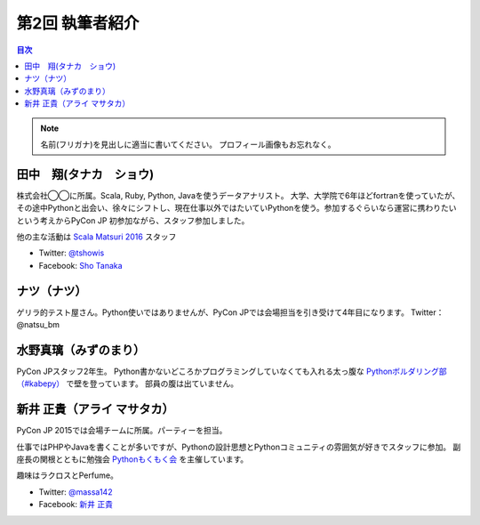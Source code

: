 =================
第2回 執筆者紹介
=================

.. contents:: 目次
   :local:

.. note::

   名前(フリガナ)を見出しに適当に書いてください。
   プロフィール画像もお忘れなく。

..
   記入例

   芝田 将(しばた まさし)
   ======================
   .. image:: /_static/shibata.jpg
   
   明石高専の学生でBeProud アルバイト、Pythonの勉強会 `akashi.py <http://akashipy.connpass.com/>`_ を主催。PyCon JP 2015ではメディアチームに在籍。
   Pythonが好きで趣味やアルバイトではDjangoを使ってWebアプリを書きつつ、研究ではpandasを利用。
   `PyCon APAC/Taiwan 2015に参加 <http://gihyo.jp/news/report/01/pycon-apac-2015>`_ して、PyCon JPの宣伝をしてきましたが、僕自身はPyCon JPへの参加経験はなく、かなり楽しみにしています。
   - Twitter: `@c_bata_ <https://twitter.com/c_bata_>`_
   - Facebook: `芝田 将 <http://facebook.com/masashi.cbata>`_


田中　翔(タナカ　ショウ)
==============================
.. image:: /_static/tsho.jpg

株式会社◯◯に所属。Scala, Ruby, Python, Javaを使うデータアナリスト。
大学、大学院で6年ほどfortranを使っていたが、その途中Pythonと出会い、徐々にシフトし、現在仕事以外ではたいていPythonを使う。参加するぐらいなら運営に携わりたいという考えからPyCon JP 初参加ながら、スタッフ参加しました。

他の主な活動は `Scala Matsuri 2016  <http://scalamatsuri.org/>`_ スタッフ

- Twitter: `@tshowis <https://twitter.com/tshowis>`_
- Facebook: `Sho Tanaka <https://www.facebook.com/tshowis>`_


ナツ（ナツ）
==============================
.. image:: /_static/natsu_bm.jpg

ゲリラ的テスト屋さん。Python使いではありませんが、PyCon JPでは会場担当を引き受けて4年目になります。 Twitter： @natsu_bm


水野真璃（みずのまり）
==============================
.. image:: /_static/mmznn.jpg

PyCon JPスタッフ2年生。
Python書かないどころかプログラミングしていなくても入れる太っ腹な `Pythonボルダリング部（#kabepy） <http://kabepy.connpass.com/>`_ で壁を登っています。
部員の腹は出ていません。

新井 正貴（アライ マサタカ）
=============================
.. image:: /_static/arai.jpg

PyCon JP 2015では会場チームに所属。パーティーを担当。

仕事ではPHPやJavaを書くことが多いですが、Pythonの設計思想とPythonコミュニティの雰囲気が好きでスタッフに参加。
副座長の関根とともに勉強会 `Pythonもくもく会 <http://mokupy.connpass.com>`_ を主催しています。

趣味はラクロスとPerfume。

- Twitter: `@massa142 <https://twitter.com/massa142>`_
- Facebook: `新井 正貴 <https://www.facebook.com/mstk214>`_
